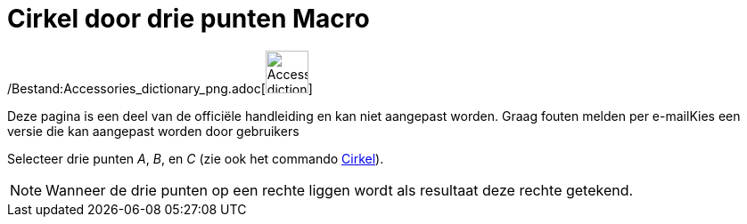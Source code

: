 = Cirkel door drie punten Macro
:page-en: tools/Circle_through_3_Points_Tool
ifdef::env-github[:imagesdir: /nl/modules/ROOT/assets/images]

/Bestand:Accessories_dictionary_png.adoc[image:48px-Accessories_dictionary.png[Accessories
dictionary.png,width=48,height=48]]

Deze pagina is een deel van de officiële handleiding en kan niet aangepast worden. Graag fouten melden per
e-mail[.mw-selflink .selflink]##Kies een versie die kan aangepast worden door gebruikers##

Selecteer drie punten _A_, _B_, en _C_ (zie ook het commando xref:/commands/Cirkel.adoc[Cirkel]).

[NOTE]
====

Wanneer de drie punten op een rechte liggen wordt als resultaat deze rechte getekend.

====
